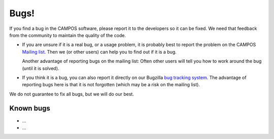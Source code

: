 Bugs!
=====

If you find a bug in the CAMPOS software, please report it to the
developers so it can be fixed.  We need that feedback from the
community to maintain the quality of the code.

* If you are unsure if it is a real bug, or a usage problem, it is
  probably best to report the problem on the CAMPOS `Mailing
  list`_. Then we (or other users) can help you to find out if it is a
  bug.

  Another advantage of reporting bugs on the mailing list: Often other
  users will tell you how to work around the bug (until it is solved).

* If you think it is a bug, you can also report it directly on our
  Bugzilla `bug tracking system`_.  The advantage of reporting bugs
  here is that it is not forgotten (which may be a risk on the mailing
  list).

We do not guarantee to fix all bugs, but we will do our best.


Known bugs
----------

* ...
* ...


.. _mailing list: https://listserv.fysik.dtu.dk/mailman/listinfo/campos-devel
.. _bug tracking system: http://trac.fysik.dtu.dk/projects/ase
